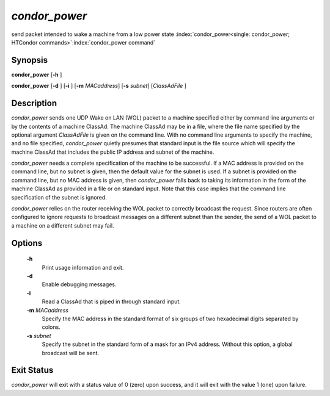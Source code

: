      

*condor_power*
===============

send packet intended to wake a machine from a low power state
:index:`condor_power<single: condor_power; HTCondor commands>`\ :index:`condor_power command`

Synopsis
--------

**condor_power** [**-h** ]

**condor_power** [**-d** ] [**-i** ] [**-m** *MACaddress*]
[**-s** *subnet*] [*ClassAdFile* ]

Description
-----------

*condor_power* sends one UDP Wake on LAN (WOL) packet to a machine
specified either by command line arguments or by the contents of a
machine ClassAd. The machine ClassAd may be in a file, where the file
name specified by the optional argument *ClassAdFile* is given on the
command line. With no command line arguments to specify the machine, and
no file specified, *condor_power* quietly presumes that standard input
is the file source which will specify the machine ClassAd that includes
the public IP address and subnet of the machine.

*condor_power* needs a complete specification of the machine to be
successful. If a MAC address is provided on the command line, but no
subnet is given, then the default value for the subnet is used. If a
subnet is provided on the command line, but no MAC address is given,
then *condor_power* falls back to taking its information in the form of
the machine ClassAd as provided in a file or on standard input. Note
that this case implies that the command line specification of the subnet
is ignored.

*condor_power* relies on the router receiving the WOL packet to
correctly broadcast the request. Since routers are often configured to
ignore requests to broadcast messages on a different subnet than the
sender, the send of a WOL packet to a machine on a different subnet may
fail.

Options
-------

 **-h**
    Print usage information and exit.
 **-d**
    Enable debugging messages.
 **-i**
    Read a ClassAd that is piped in through standard input.
 **-m** *MACaddress*
    Specify the MAC address in the standard format of six groups of two
    hexadecimal digits separated by colons.
 **-s** *subnet*
    Specify the subnet in the standard form of a mask for an IPv4
    address. Without this option, a global broadcast will be sent.

Exit Status
-----------

*condor_power* will exit with a status value of 0 (zero) upon success,
and it will exit with the value 1 (one) upon failure.

